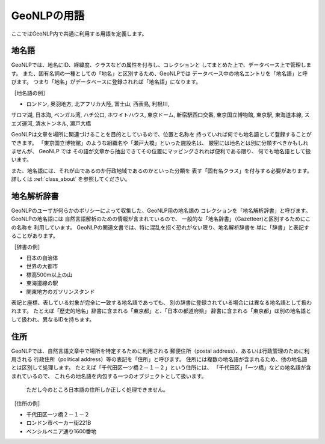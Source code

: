 .. _geonlp_terms:

GeoNLPの用語
============

ここではGeoNLP内で共通に利用する用語を定義します。

.. _geonlp_terms_geoword:

地名語
------

GeoNLPでは、地名にID、経緯度、クラスなどの属性を付与し、コレクションと
してまとめた上で、データベース上で管理します。
また、固有名詞の一種としての「地名」と区別するため、GeoNLPでは
データベース中の地名エントリを「地名語」と呼びます。
つまり「地名」がデータベースに登録されれば「地名語」になります。

［地名語の例］

* ロンドン, 奥羽地方, 北アフリカ大陸, 富士山, 西表島, 利根川, 
サロマ湖, 日本海, ベンガル湾, ハチ公口, ホワイトハウス, 東京ドーム, 
新宿駅西口交番, 東京国立博物館, 東京駅, 東海道本線, スエズ運河, 
清水トンネル, 瀬戸大橋

GeoNLPは文章を場所に関連づけることを目的としているので、位置と名称を
持っていれば何でも地名語として登録することができます。
「東京国立博物館」のような組織名や「瀬戸大橋」といった施設名は、
厳密には地名とは別に分類すべきかもしれませんが、 GeoNLP では
その語が文章から抽出できてその位置にマッピングされれば便利である限り、
何でも地名語として扱います。

また、地名語には、それが山であるのか行政地域であるのかといった分類を
表す「固有名クラス」を付与する必要があります。
詳しくは :ref:`class_about` を参照してください。

.. _geonlp_terms_dictionary:

地名解析辞書
------------

GeoNLPのユーザが何らかのポリシーによって収集した、GeoNLP用の地名語の
コレクションを「地名解析辞書」と呼びます。GeoNLPの地名語には
自然言語解析のための情報が含まれているので、
一般的な「地名辞書」（Gazetteer)と区別するためにこの名称を
利用しています。
GeoNLPの関連文書では、特に混乱を招く恐れがない限り、地名解析辞書を
単に「辞書」と表記することがあります。

［辞書の例］

* 日本の自治体
* 世界の大都市
* 標高500m以上の山
* 東海道線の駅
* 関東地方のガソリンスタンド

表記と座標、表している対象が完全に一致する地名語であっても、
別の辞書に登録されている場合には異なる地名語として扱われます。
たとえば「歴史的地名」辞書に含まれる「東京都」と、「日本の都道府県」
辞書に含まれる「東京都」は別の地名語として扱われ、異なるIDを持ちます。

.. _geonlp_terms_address:

住所
----

GeoNLPでは、自然言語文章中で場所を特定するために利用される
郵便住所（postal address）、あるいは行政管理のために利用される
行政住所（political address）等の表記を「住所」と呼びます。
住所には複数の地名語が含まれるため、他の地名語とは区別して処理します。
たとえば「千代田区一ツ橋２－１－２」という住所には、
「千代田区」「一ツ橋」などの地名語が含まれているので、
これらの地名語を内包する一つのオブジェクトとして扱います。

  ただし今のところ日本語の住所しか正しく処理できません。

［住所の例］

* 千代田区一ツ橋２－１－２
* ロンドン市ベーカー街221B
* ペンシルベニア通り1600番地
